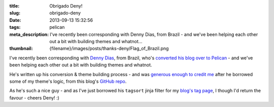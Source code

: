 :title: Obrigado Deny!
:slug: obrigado-deny
:date: 2013-09-13 15:32:56
:tags: pelican
:meta_description: I've recently been corresponding with Denny Dias, from Brazil - and we've been helping each other out a bit with building themes and whatnot...
:thumbnail: {filename}/images/posts/thanks-deny/Flag_of_Brazil.png

.. image:: {filename}/images/posts/thanks-deny/Flag_of_Brazil.png

I've recently been corresponding with `Denny Dias <http://mexapi.macpress.com.br/>`_, from Brazil, who's `converted his blog over to Pelican <http://mexapi.macpress.com.br/2013/08/migrei-meu-blog-do-insosso-blogger-para-a-poderosa-dupla.html>`_ - and we've been helping each other out a bit with building themes and whatnot.

He's written up his conversion & theme building process - and was `generous enough to credit me <http://mexapi.macpress.com.br/2013/09/migrei-meu-blog-customizando-o-tema.html>`_ after he borrowed some of my theme's logic, from this blog's `GitHub repo <https://github.com/dflock/duncanlock.net>`_.

As he's such a nice guy - and as I've just borrowed his ``tagsort`` jinja filter for my `blog's tag page </tags.html>`_, I though I'd return the favour - cheers Deny! :)